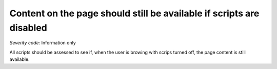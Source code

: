===============================
Content on the page should still be available if scripts are disabled
===============================

*Severity code:* Information only

.. php:class:: scriptContentAccessibleWithScriptsTurnedOff


All scripts should be assessed to see if, when the user is browing with scrips turned off, the page content is still available.





